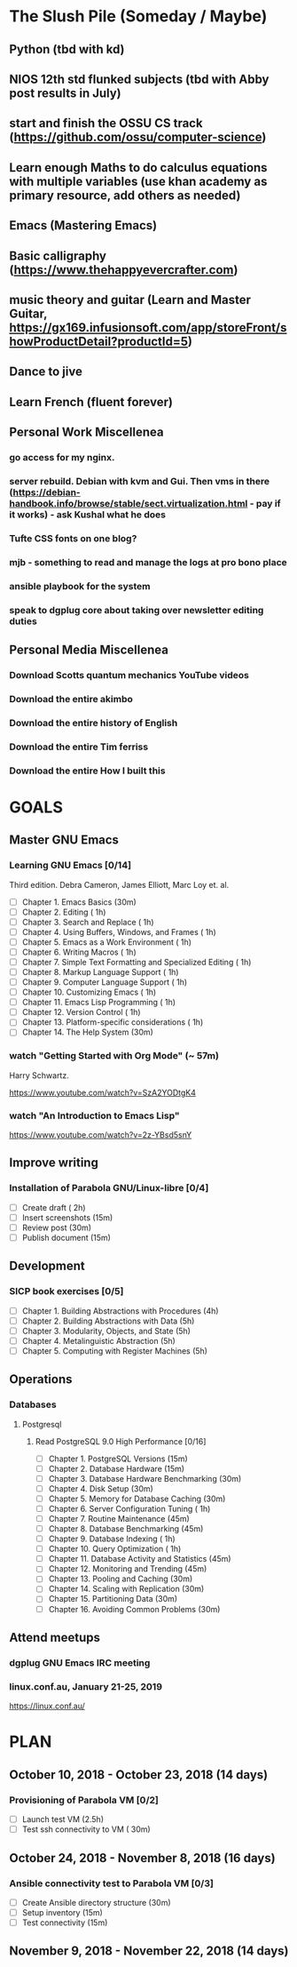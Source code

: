 #+AUTHOR: Jason Braganza
#+EMAIL: jason@janusworx.com
#+TAGS: read write dev ops event meeting # Need to be category

* The Slush Pile (Someday / Maybe)
** Python (tbd with kd)
** NIOS 12th std flunked subjects (tbd with Abby post results in July) 
** start and finish the OSSU CS track (https://github.com/ossu/computer-science)
** Learn enough Maths to do calculus equations with multiple variables (use khan academy as primary resource, add others as needed)
** Emacs (Mastering Emacs)
** Basic calligraphy (https://www.thehappyevercrafter.com)
** music theory and guitar (Learn and Master Guitar, https://gx169.infusionsoft.com/app/storeFront/showProductDetail?productId=5)
** Dance to jive
** Learn French (fluent forever)    
** Personal Work Miscellenea
*** go access for my nginx.  
*** server rebuild. Debian with kvm and Gui. Then vms in there  (https://debian-handbook.info/browse/stable/sect.virtualization.html - pay if it works) - ask Kushal what he does   
*** Tufte CSS fonts on one blog?   
*** mjb - something to read and manage the logs at pro bono place   
*** ansible playbook for the system   
*** speak to dgplug core about taking over newsletter editing duties
   
** Personal Media Miscellenea
*** Download Scotts quantum mechanics YouTube videos   
*** Download the entire akimbo   
*** Download the entire history of English
*** Download the entire Tim ferriss    
*** Download the entire How I built this 


* GOALS
** Master GNU Emacs
*** Learning GNU Emacs [0/14]
   :PROPERTIES:
   :ESTIMATED: 13.0
   :ACTUAL:   
   :OWNER: mbuf 
   :ID: READ.1536571485
   :TASKID: READ.1536571485
   :END:
    Third edition.
    Debra Cameron, James Elliott, Marc Loy et. al.
   - [ ] Chapter  1. Emacs Basics                                   (30m)
   - [ ] Chapter  2. Editing                                        ( 1h)
   - [ ] Chapter  3. Search and Replace                             ( 1h)
   - [ ] Chapter  4. Using Buffers, Windows, and Frames             ( 1h)
   - [ ] Chapter  5. Emacs as a Work Environment                    ( 1h)
   - [ ] Chapter  6. Writing Macros                                 ( 1h)
   - [ ] Chapter  7. Simple Text Formatting and Specialized Editing ( 1h)
   - [ ] Chapter  8. Markup Language Support                        ( 1h)
   - [ ] Chapter  9. Computer Language Support                      ( 1h)
   - [ ] Chapter 10. Customizing Emacs                              ( 1h)
   - [ ] Chapter 11. Emacs Lisp Programming                         ( 1h)
   - [ ] Chapter 12. Version Control                                ( 1h)
   - [ ] Chapter 13. Platform-specific considerations               ( 1h)
   - [ ] Chapter 14. The Help System                                (30m)
*** watch "Getting Started with Org Mode" (~ 57m)
    Harry Schwartz.
   :PROPERTIES:
   :ESTIMATED: 1.0
   :ACTUAL:
   :OWNER: mbuf
   :ID: READ.1537806234
   :TASKID: READ.1537806234
   :END:
    https://www.youtube.com/watch?v=SzA2YODtgK4
*** watch "An Introduction to Emacs Lisp"
    :PROPERTIES:
    :ESTIMATED: 1.0
    :ACTUAL:
    :OWNER:    mbuf
    :ID:       READ.1537807752
    :TASKID:   READ.1537807752
    :END:
    https://www.youtube.com/watch?v=2z-YBsd5snY
** Improve writing
*** Installation of Parabola GNU/Linux-libre [0/4]
    :PROPERTIES:
    :ESTIMATED: 3.0
    :ACTUAL:
    :OWNER:    mbuf
    :ID:       WRITE.1537806377
    :TASKID:   WRITE.1537806377
    :END:
    - [ ] Create draft       ( 2h)
    - [ ] Insert screenshots (15m)
    - [ ] Review post        (30m)
    - [ ] Publish document   (15m)
** Development
*** SICP book exercises [0/5]
    :PROPERTIES:
    :ESTIMATED: 24.0
    :ACTUAL:
    :OWNER:    mbuf
    :ID:       DEV.1537806718
    :TASKID:   DEV.1537806718
    :END:
    - [ ] Chapter 1. Building Abstractions with Procedures (4h)
    - [ ] Chapter 2. Building Abstractions with Data       (5h)
    - [ ] Chapter 3. Modularity, Objects, and State        (5h)
    - [ ] Chapter 4. Metalinguistic Abstraction            (5h)
    - [ ] Chapter 5. Computing with Register Machines      (5h)
** Operations
*** Databases
**** Postgresql
***** Read PostgreSQL 9.0 High Performance [0/16]
      :PROPERTIES:
      :ESTIMATED: 10.0
      :ACTUAL:
      :OWNER:    mbuf
      :ID:       READ.1537808006
      :TASKID:   READ.1537808006
      :END:
      - [ ] Chapter  1. PostgreSQL Versions              (15m)
      - [ ] Chapter  2. Database Hardware                (15m)
      - [ ] Chapter  3. Database Hardware Benchmarking   (30m)
      - [ ] Chapter  4. Disk Setup                       (30m)
      - [ ] Chapter  5. Memory for Database Caching      (30m)
      - [ ] Chapter  6. Server Configuration Tuning      ( 1h)
      - [ ] Chapter  7. Routine Maintenance              (45m)
      - [ ] Chapter  8. Database Benchmarking            (45m)
      - [ ] Chapter  9. Database Indexing                ( 1h)
      - [ ] Chapter 10. Query Optimization               ( 1h)
      - [ ] Chapter 11. Database Activity and Statistics (45m)
      - [ ] Chapter 12. Monitoring and Trending          (45m)
      - [ ] Chapter 13. Pooling and Caching              (30m)
      - [ ] Chapter 14. Scaling with Replication         (30m)
      - [ ] Chapter 15. Partitioning Data                (30m)
      - [ ] Chapter 16. Avoiding Common Problems         (30m)

** Attend meetups
*** dgplug GNU Emacs IRC meeting
    :PROPERTIES:
    :ESTIMATED: 2.0
    :ACTUAL:
    :OWNER:    mbuf
    :ID:       EVENT.1537807431
    :TASKID:   EVENT.1537807431
    :END:
*** linux.conf.au, January 21-25, 2019
    :PROPERTIES:
    :ESTIMATED: 30.0
    :ACTUAL:
    :OWNER:    mbuf
    :ID:       EVENT.1537808409
    :TASKID:   EVENT.1537808409
    :END:
    https://linux.conf.au/


* PLAN
** October   10, 2018 - October  23, 2018 (14 days)
   :PROPERTIES:
   :wpd-mbuf: 2
   :END:
*** Provisioning of Parabola VM [0/2]
    :PROPERTIES:
    :ESTIMATED: 3.0
    :ACTUAL:
    :OWNER:    mbuf
    :ID:       OPS.1537806791
    :TASKID:   OPS.1537806791
    :END:
    - [ ] Launch test VM              (2.5h)
    - [ ] Test ssh connectivity to VM ( 30m)
** October   24, 2018 - November  8, 2018 (16 days)
   :PROPERTIES:
   :wpd-mbuf: 3
   :END:
*** Ansible connectivity test to Parabola VM [0/3]
    :PROPERTIES:
    :ESTIMATED: 1.0
    :ACTUAL:
    :OWNER:    mbuf
    :ID:       OPS.1537806847
    :TASKID:   OPS.1537806847
    :END:
    - [ ] Create Ansible directory structure (30m)
    - [ ] Setup inventory                    (15m)
    - [ ] Test connectivity                  (15m)
** November   9, 2018 - November 22, 2018 (14 days)
   :PROPERTIES:
   :wpd-mbuf: 4
   :END:
